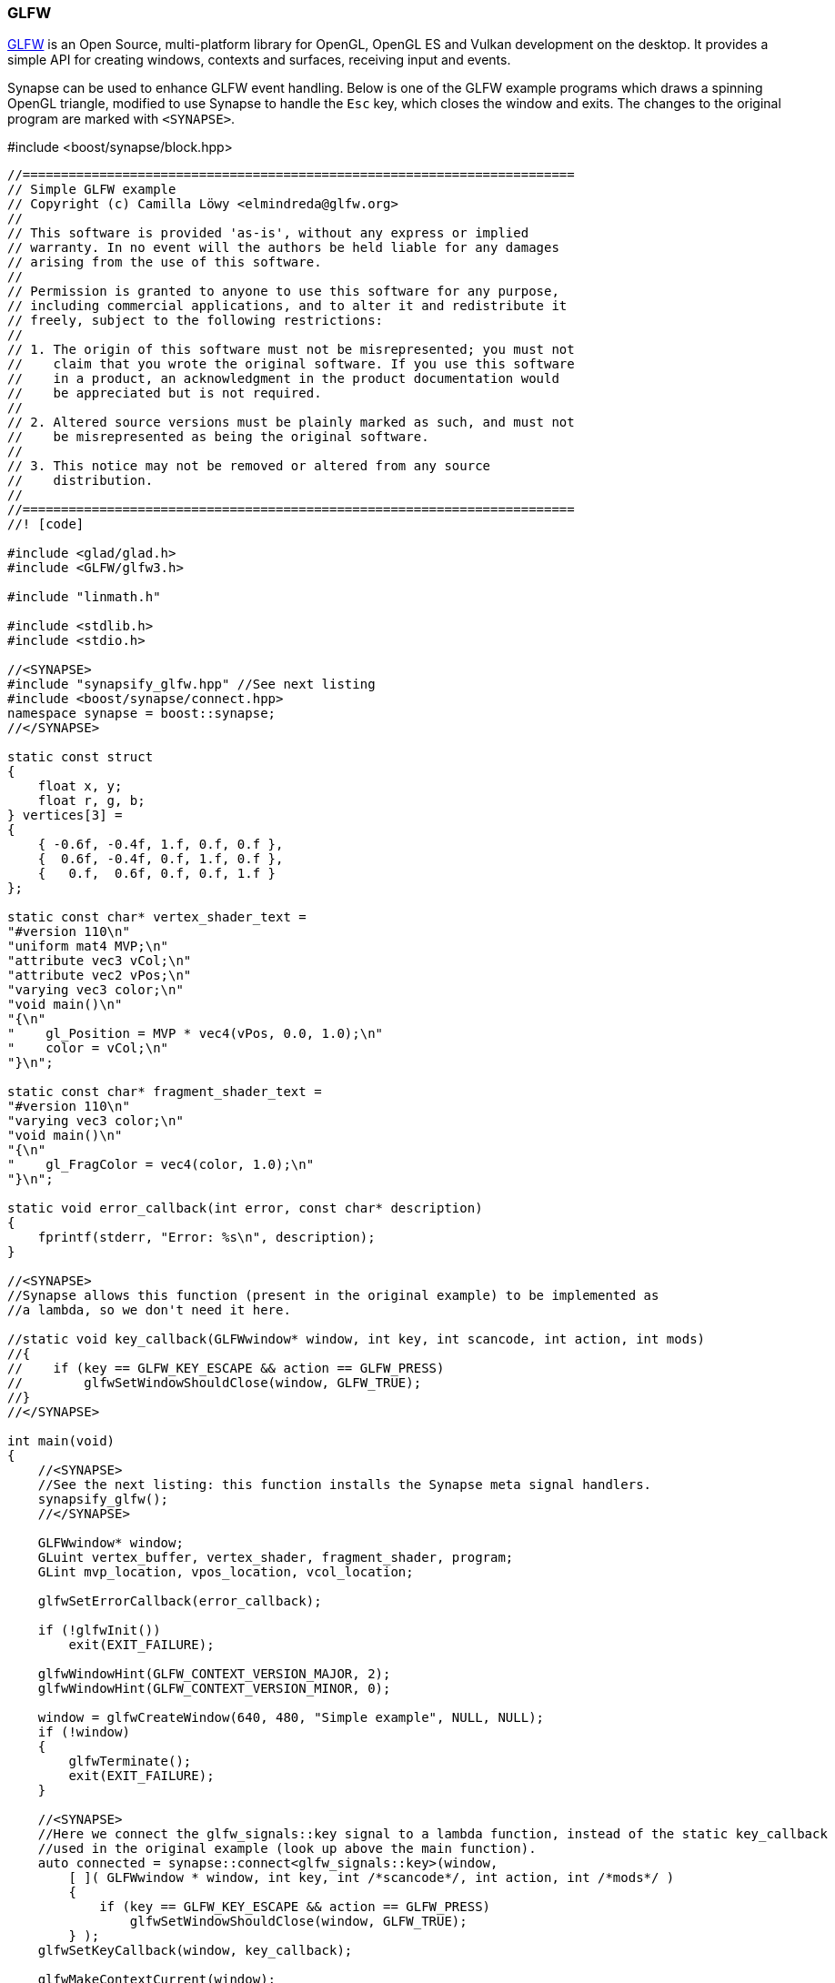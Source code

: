 === GLFW



link:http://www.glfw.org/[GLFW] is an Open Source, multi-platform library for OpenGL, OpenGL ES and Vulkan development on the desktop. It provides a simple API for creating windows, contexts and surfaces, receiving input and events.

Synapse can be used to enhance GLFW event handling. Below is one of the GLFW example programs which draws a spinning OpenGL triangle, modified to use Synapse to handle the `Esc` key, which closes the window and exits. The changes to the original program are marked with `<SYNAPSE>`.

[source,c++]
.#include <boost/synapse/block.hpp>
----
//========================================================================
// Simple GLFW example
// Copyright (c) Camilla Löwy <elmindreda@glfw.org>
//
// This software is provided 'as-is', without any express or implied
// warranty. In no event will the authors be held liable for any damages
// arising from the use of this software.
//
// Permission is granted to anyone to use this software for any purpose,
// including commercial applications, and to alter it and redistribute it
// freely, subject to the following restrictions:
//
// 1. The origin of this software must not be misrepresented; you must not
//    claim that you wrote the original software. If you use this software
//    in a product, an acknowledgment in the product documentation would
//    be appreciated but is not required.
//
// 2. Altered source versions must be plainly marked as such, and must not
//    be misrepresented as being the original software.
//
// 3. This notice may not be removed or altered from any source
//    distribution.
//
//========================================================================
//! [code]

#include <glad/glad.h>
#include <GLFW/glfw3.h>

#include "linmath.h"

#include <stdlib.h>
#include <stdio.h>

//<SYNAPSE>
#include "synapsify_glfw.hpp" //See next listing
#include <boost/synapse/connect.hpp>
namespace synapse = boost::synapse;
//</SYNAPSE>

static const struct
{
    float x, y;
    float r, g, b;
} vertices[3] =
{
    { -0.6f, -0.4f, 1.f, 0.f, 0.f },
    {  0.6f, -0.4f, 0.f, 1.f, 0.f },
    {   0.f,  0.6f, 0.f, 0.f, 1.f }
};

static const char* vertex_shader_text =
"#version 110\n"
"uniform mat4 MVP;\n"
"attribute vec3 vCol;\n"
"attribute vec2 vPos;\n"
"varying vec3 color;\n"
"void main()\n"
"{\n"
"    gl_Position = MVP * vec4(vPos, 0.0, 1.0);\n"
"    color = vCol;\n"
"}\n";

static const char* fragment_shader_text =
"#version 110\n"
"varying vec3 color;\n"
"void main()\n"
"{\n"
"    gl_FragColor = vec4(color, 1.0);\n"
"}\n";

static void error_callback(int error, const char* description)
{
    fprintf(stderr, "Error: %s\n", description);
}

//<SYNAPSE>
//Synapse allows this function (present in the original example) to be implemented as
//a lambda, so we don't need it here.

//static void key_callback(GLFWwindow* window, int key, int scancode, int action, int mods)
//{
//    if (key == GLFW_KEY_ESCAPE && action == GLFW_PRESS)
//        glfwSetWindowShouldClose(window, GLFW_TRUE);
//}
//</SYNAPSE>

int main(void)
{
    //<SYNAPSE>
    //See the next listing: this function installs the Synapse meta signal handlers.
    synapsify_glfw();
    //</SYNAPSE>

    GLFWwindow* window;
    GLuint vertex_buffer, vertex_shader, fragment_shader, program;
    GLint mvp_location, vpos_location, vcol_location;

    glfwSetErrorCallback(error_callback);

    if (!glfwInit())
        exit(EXIT_FAILURE);

    glfwWindowHint(GLFW_CONTEXT_VERSION_MAJOR, 2);
    glfwWindowHint(GLFW_CONTEXT_VERSION_MINOR, 0);

    window = glfwCreateWindow(640, 480, "Simple example", NULL, NULL);
    if (!window)
    {
        glfwTerminate();
        exit(EXIT_FAILURE);
    }

    //<SYNAPSE>
    //Here we connect the glfw_signals::key signal to a lambda function, instead of the static key_callback
    //used in the original example (look up above the main function).
    auto connected = synapse::connect<glfw_signals::key>(window,
        [ ]( GLFWwindow * window, int key, int /*scancode*/, int action, int /*mods*/ )
        {
            if (key == GLFW_KEY_ESCAPE && action == GLFW_PRESS)
                glfwSetWindowShouldClose(window, GLFW_TRUE);
        } );
    glfwSetKeyCallback(window, key_callback);

    glfwMakeContextCurrent(window);
    gladLoadGLLoader((GLADloadproc) glfwGetProcAddress);
    glfwSwapInterval(1);

    // NOTE: OpenGL error checks have been omitted for brevity

    glGenBuffers(1, &vertex_buffer);
    glBindBuffer(GL_ARRAY_BUFFER, vertex_buffer);
    glBufferData(GL_ARRAY_BUFFER, sizeof(vertices), vertices, GL_STATIC_DRAW);

    vertex_shader = glCreateShader(GL_VERTEX_SHADER);
    glShaderSource(vertex_shader, 1, &vertex_shader_text, NULL);
    glCompileShader(vertex_shader);

    fragment_shader = glCreateShader(GL_FRAGMENT_SHADER);
    glShaderSource(fragment_shader, 1, &fragment_shader_text, NULL);
    glCompileShader(fragment_shader);

    program = glCreateProgram();
    glAttachShader(program, vertex_shader);
    glAttachShader(program, fragment_shader);
    glLinkProgram(program);

    mvp_location = glGetUniformLocation(program, "MVP");
    vpos_location = glGetAttribLocation(program, "vPos");
    vcol_location = glGetAttribLocation(program, "vCol");

    glEnableVertexAttribArray(vpos_location);
    glVertexAttribPointer(vpos_location, 2, GL_FLOAT, GL_FALSE,
                          sizeof(vertices[0]), (void*) 0);
    glEnableVertexAttribArray(vcol_location);
    glVertexAttribPointer(vcol_location, 3, GL_FLOAT, GL_FALSE,
                          sizeof(vertices[0]), (void*) (sizeof(float) * 2));

    while (!glfwWindowShouldClose(window))
    {
        float ratio;
        int width, height;
        mat4x4 m, p, mvp;

        glfwGetFramebufferSize(window, &width, &height);
        ratio = width / (float) height;

        glViewport(0, 0, width, height);
        glClear(GL_COLOR_BUFFER_BIT);

        mat4x4_identity(m);
        mat4x4_rotate_Z(m, m, (float) glfwGetTime());
        mat4x4_ortho(p, -ratio, ratio, -1.f, 1.f, 1.f, -1.f);
        mat4x4_mul(mvp, p, m);

        glUseProgram(program);
        glUniformMatrix4fv(mvp_location, 1, GL_FALSE, (const GLfloat*) mvp);
        glDrawArrays(GL_TRIANGLES, 0, 3);

        glfwSwapBuffers(window);
        glfwPollEvents();
    }

    glfwDestroyWindow(window);

    glfwTerminate();
    exit(EXIT_SUCCESS);
}

//! [code]
----
